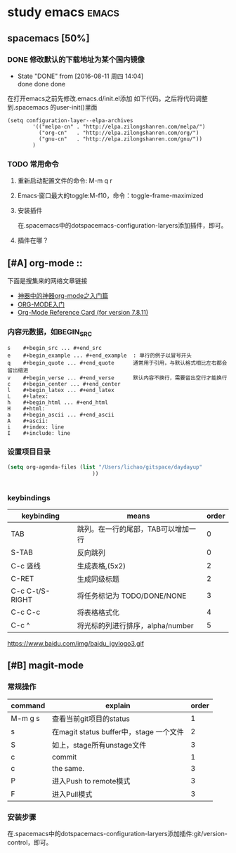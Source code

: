 #+TITLE :learn spacemacs
#+FILETAGS :test:study:emacs:
#+SEQ_TODO: REPORT(r) BUG(b) | FIXED(f)
#+SEQ_TODO: TODO(!T) | DONE(D@) CANCELED(C@/!)
* study emacs                                                         :emacs:
** spacemacs [50%] 

*** DONE 修改默认的下载地址为某个国内镜像
    CLOSED: [2016-08-11 周四 14:04]
    - State "DONE"       from              [2016-08-11 周四 14:04] \\
      done done done
在打开emacs之前先修改.emacs.d/init.el添加 如下代码。之后将代码调整到.spacemacs 的user-init()里面
 #+BEGIN_SRC emacs-elisp
 (setq configuration-layer--elpa-archives
         '(("melpa-cn" . "http://elpa.zilongshanren.com/melpa/")
           ("org-cn"   . "http://elpa.zilongshanren.com/org/")
           ("gnu-cn"   . "http://elpa.zilongshanren.com/gnu/"))
         )
 #+END_SRC

*** TODO 常用命令

**** 重新启动配置文件的命令: M-m q r
**** Emacs·窗口最大的toggle:M-f10，命令：toggle-frame-maximized
**** 安装插件
在.spacemacs中的dotspacemacs-configuration-laryers添加插件，即可。
**** 插件在哪？

** [#A] org-mode :: 
下面是搜集来的网络文章链接
- [[http://www.cnblogs.com/qlwy/archive/2012/06/15/2551034.html][神器中的神器org-mode之入门篇]]
- [[http://www.cnblogs.com/qlwy/archive/2012/06/15/2551034][ORG-MODE入门]]
- [[http://orgmode.org/orgcard.txt][Org-Mode Reference Card (for version 7.8.11)]]

*** 内容元数据，如BEGIN_SRC
#+BEGIN_SRC 
s    #+begin_src ... #+end_src 
e    #+begin_example ... #+end_example  : 单行的例子以冒号开头
q    #+begin_quote ... #+end_quote      通常用于引用，与默认格式相比左右都会留出缩进
v    #+begin_verse ... #+end_verse      默认内容不换行，需要留出空行才能换行
c    #+begin_center ... #+end_center 
l    #+begin_latex ... #+end_latex 
L    #+latex: 
h    #+begin_html ... #+end_html 
H    #+html: 
a    #+begin_ascii ... #+end_ascii 
A    #+ascii: 
i    #+index: line 
I    #+include: line
#+END_SRC

*** 设置项目目录
#+BEGIN_SRC emacs-lisp
(setq org-agenda-files (list "/Users/lichao/gitspace/daydayup"
                           ))


#+END_SRC
*** keybindings
| keybinding      | means                               | order |
|-----------------+-------------------------------------+-------|
| TAB             | 跳列。在一行的尾部，TAB可以增加一行 |     0 |
| S-TAB           | 反向跳列                            |     0 |
| C-c 竖线        | 生成表格,(5x2)                      |     2 |
| C-RET           | 生成同级标题                        |     2 |
| C-c C-t/S-RIGHT | 将任务标记为 TODO/DONE/NONE         |     3 |
| C-c C-c         | 将表格格式化                        |     4 |
| C-c ^           | 将光标的列进行排序，alpha/number    |     5 |

https://www.baidu.com/img/baidu_jgylogo3.gif
** [#B] magit-mode
*** 常规操作
| command | explain                                 | order |
|---------+-----------------------------------------+-------|
| M-m g s | 查看当前git项目的status                 |     1 |
| s       | 在magit status buffer中，stage 一个文件 |     2 |
| S       | 如上，stage所有unstage文件              |     3 |
| c       | commit                                  |     1 |
| c       | the same.                               |     3 |
| P       | 进入Push to remote模式                  |     3 |
| F       | 进入Pull模式                            |     3 |
*** 安装步骤
    在.spacemacs中的dotspacemacs-configuration-laryers添加插件:git/version-control，即可。
